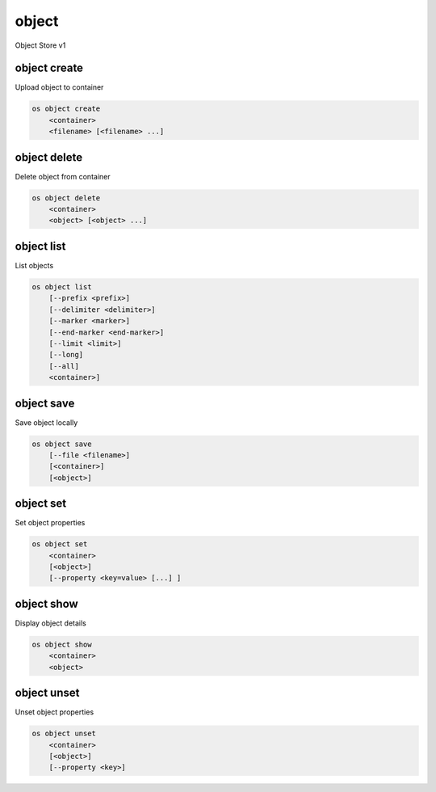 ======
object
======

Object Store v1

object create
-------------

Upload object to container

.. program:: object create
.. code:: bash

    os object create
        <container>
        <filename> [<filename> ...]

.. describe:: <container>

    Container for new object

.. describe:: <filename>

    Local filename(s) to upload

object delete
-------------

Delete object from container

.. program:: object delete
.. code:: bash

    os object delete
        <container>
        <object> [<object> ...]

.. describe:: <container>

    Delete object(s) from <container>

.. describe:: <object>

    Object(s) to delete

object list
-----------

List objects

.. program object list
.. code:: bash

    os object list
        [--prefix <prefix>]
        [--delimiter <delimiter>]
        [--marker <marker>]
        [--end-marker <end-marker>]
        [--limit <limit>]
        [--long]
        [--all]
        <container>]

.. option:: --prefix <prefix>

    Filter list using <prefix>

.. option:: --delimiter <delimiter>

    Roll up items with <delimiter>

.. option:: --marker <marker>

    Anchor for paging

.. option:: --end-marker <end-marker>

    End anchor for paging

.. option:: --limit <limit>

    Limit number of objects returned

.. option:: --long

    List additional fields in output

.. option:: --all

    List all objects in <container> (default is 10000)

.. describe:: <container>

    Container to list

object save
-----------

Save object locally

.. program:: object save
.. code:: bash

    os object save
        [--file <filename>]
        [<container>]
        [<object>]

.. option:: --file <filename>

    Destination filename (defaults to object name)

.. describe:: <container>

    Download <object> from <container>

.. describe:: <object>

    Object to save

object set
----------

Set object properties

.. program:: object set
.. code:: bash

    os object set
        <container>
        [<object>]
        [--property <key=value> [...] ]

.. describe:: <container>

    Modify <object> from <container>

.. describe:: <object>

    Object to modify

.. option:: --property <key=value>

    Set a property on this object (repeat option to set multiple properties)

object show
-----------

Display object details

.. program:: object show
.. code:: bash

    os object show
        <container>
        <object>

.. describe:: <container>

    Display <object> from <container>

.. describe:: <object>

    Object to display

object unset
------------

Unset object properties

.. program:: object unset
.. code:: bash

    os object unset
        <container>
        [<object>]
        [--property <key>]

.. describe:: <container>

    Modify <object> from <container>

.. describe:: <object>

    Object to modify

.. option:: --property <key>

    Property to remove from object (repeat option to remove multiple properties)
